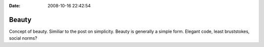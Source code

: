 :Date: 2008-10-16 22:42:54

Beauty
======

Concept of beauty. Similiar to the post on simplicity. Beauty is
generally a simple form. Elegant code, least bruststokes, social
norms?


